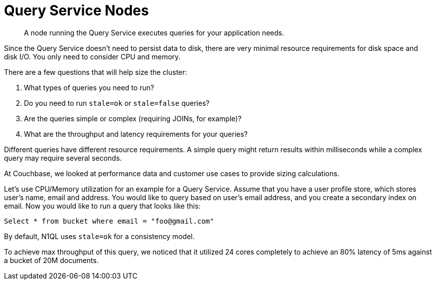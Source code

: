 [#topic_w1w_4lg_xs]
= Query Service Nodes

[abstract]
A node running the Query Service executes queries for your application needs.

Since the Query Service doesn’t need to persist data to disk, there are very minimal resource requirements for disk space and disk I/O.
You only need to consider CPU and memory.

There are a few questions that will help size the cluster:

. What types of queries you need to run?
. Do you need to run `stale=ok` or `stale=false` queries?
. Are the queries simple or complex (requiring JOINs, for example)?
. What are the throughput and latency requirements for your queries?

Different queries have different resource requirements.
A simple query might return results within milliseconds while a complex query may require several seconds.

At Couchbase, we looked at performance data and customer use cases to provide sizing calculations.

Let’s use CPU/Memory utilization for an example for a Query Service.
Assume that you have a user profile store, which stores user’s name, email and address.
You would like to query based on user’s email address, and you create a secondary index on email.
Now you would like to run a query that looks like this:

----
Select * from bucket where email = "foo@gmail.com"
----

By default, N1QL uses `stale=ok` for a consistency model.

To achieve max throughput of this query, we noticed that it utilized 24 cores completely to achieve an 80% latency of 5ms against a bucket of 20M documents.
